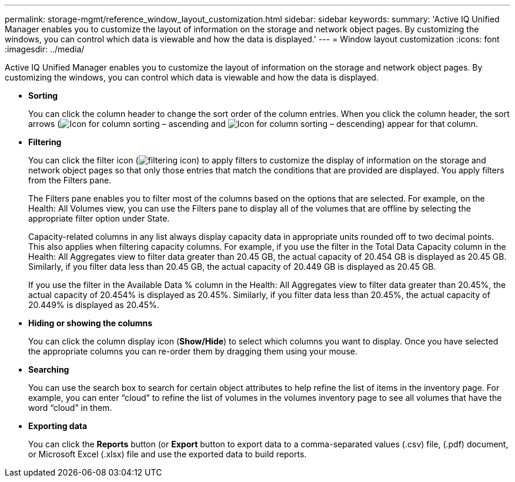 ---
permalink: storage-mgmt/reference_window_layout_customization.html
sidebar: sidebar
keywords: 
summary: 'Active IQ Unified Manager enables you to customize the layout of information on the storage and network object pages. By customizing the windows, you can control which data is viewable and how the data is displayed.'
---
= Window layout customization
:icons: font
:imagesdir: ../media/

[.lead]
Active IQ Unified Manager enables you to customize the layout of information on the storage and network object pages. By customizing the windows, you can control which data is viewable and how the data is displayed.

* *Sorting*
+
You can click the column header to change the sort order of the column entries. When you click the column header, the sort arrows (image:../media/sort_asc_um60.gif[Icon for column sorting – ascending] and image:../media/sort_desc_um60.gif[Icon for column sorting – descending]) appear for that column.

* *Filtering*
+
You can click the filter icon (image:../media/filtering_icon.gif[]) to apply filters to customize the display of information on the storage and network object pages so that only those entries that match the conditions that are provided are displayed. You apply filters from the Filters pane.
+
The Filters pane enables you to filter most of the columns based on the options that are selected. For example, on the Health: All Volumes view, you can use the Filters pane to display all of the volumes that are offline by selecting the appropriate filter option under State.
+
Capacity-related columns in any list always display capacity data in appropriate units rounded off to two decimal points. This also applies when filtering capacity columns. For example, if you use the filter in the Total Data Capacity column in the Health: All Aggregates view to filter data greater than 20.45 GB, the actual capacity of 20.454 GB is displayed as 20.45 GB. Similarly, if you filter data less than 20.45 GB, the actual capacity of 20.449 GB is displayed as 20.45 GB.
+
If you use the filter in the Available Data % column in the Health: All Aggregates view to filter data greater than 20.45%, the actual capacity of 20.454% is displayed as 20.45%. Similarly, if you filter data less than 20.45%, the actual capacity of 20.449% is displayed as 20.45%.

* *Hiding or showing the columns*
+
You can click the column display icon (*Show/Hide*) to select which columns you want to display. Once you have selected the appropriate columns you can re-order them by dragging them using your mouse.

* *Searching*
+
You can use the search box to search for certain object attributes to help refine the list of items in the inventory page. For example, you can enter "`cloud`" to refine the list of volumes in the volumes inventory page to see all volumes that have the word "`cloud`" in them.

* *Exporting data*
+
You can click the *Reports* button (or *Export* button to export data to a comma-separated values (.csv) file, (.pdf) document, or Microsoft Excel (.xlsx) file and use the exported data to build reports.
